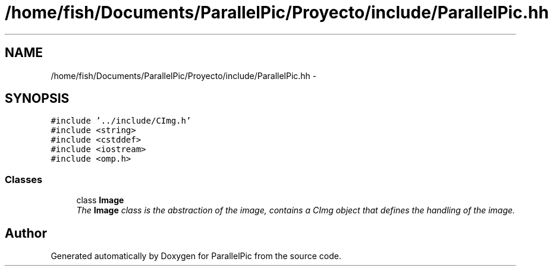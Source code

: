.TH "/home/fish/Documents/ParallelPic/Proyecto/include/ParallelPic.hh" 3 "Mon Dec 9 2013" "Version 1.0" "ParallelPic" \" -*- nroff -*-
.ad l
.nh
.SH NAME
/home/fish/Documents/ParallelPic/Proyecto/include/ParallelPic.hh \- 
.SH SYNOPSIS
.br
.PP
\fC#include '\&.\&./include/CImg\&.h'\fP
.br
\fC#include <string>\fP
.br
\fC#include <cstddef>\fP
.br
\fC#include <iostream>\fP
.br
\fC#include <omp\&.h>\fP
.br

.SS "Classes"

.in +1c
.ti -1c
.RI "class \fBImage\fP"
.br
.RI "\fIThe \fBImage\fP class is the abstraction of the image, contains a CImg object that defines the handling of the image\&. \fP"
.in -1c
.SH "Author"
.PP 
Generated automatically by Doxygen for ParallelPic from the source code\&.
